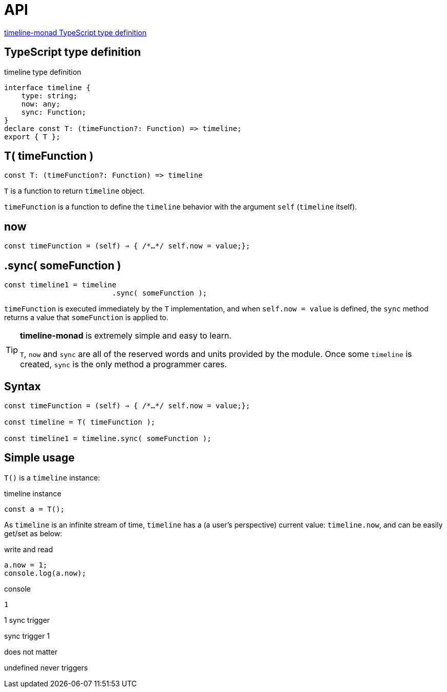 = API
ifndef::stem[:stem: latexmath]
ifndef::imagesdir[:imagesdir: ./img/]
ifndef::source-highlighter[:source-highlighter: highlightjs]
ifndef::highlightjs-theme:[:highlightjs-theme: solarized-dark]

https://github.com/stken2050/timeline-monad/blob/master/build/modules/timeline-monad.d.ts[timeline-monad TypeScript type definition]

== TypeScript type definition

[source,js]
.timeline type definition
----
interface timeline {
    type: string;
    now: any;
    sync: Function;
}
declare const T: (timeFunction?: Function) => timeline;
export { T };
----


== T( timeFunction )

[source,js]
----
const T: (timeFunction?: Function) => timeline
----

`T` is a function to return `timeline` object.

`timeFunction` is a function to define the `timeline` behavior with the argument `self` (`timeline` itself).

== now

[source,js]
----
const timeFunction = (self) ⇒ { /*…​*/ self.now = value;};
----

== .sync( someFunction )

[source,js]
----
const timeline1 = timeline
                         .sync( someFunction );
----

`timeFunction` is executed immediately by the `T` implementation, and when `self.now = value` is defined, the `sync` method returns a value that `someFunction` is applied to. 

[TIP]
.**timeline-monad** is extremely simple and easy to learn.
====
`T`, `now` and `sync` are all of the reserved words and units provided by the module. Once some `timeline` is created, `sync` is the only method a programmer cares.
====


[[Syntax]]
== Syntax

[source,js]
----
const timeFunction = (self) ⇒ { /*…​*/ self.now = value;};

const timeline = T( timeFunction );

const timeline1 = timeline.sync( someFunction );
----

== Simple usage

`T()` is a `timeline` instance:

.timeline instance
```js
const a = T();
```

As `timeline` is an infinite stream of time, `timeline` has a (a user's perspective) current value: `timeline.now`, and can be easily get/set as below:

[source,shell]
.write and read
----
a.now = 1;
console.log(a.now);
----

[source,shell]
.console
----
1
----





1
sync  trigger


sync  trigger
1

does not matter


undefined never triggers
